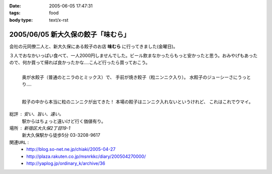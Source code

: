 :date: 2005-06-05 17:47:31
:tags: food
:body type: text/x-rst

===================================
2005/06/05 新大久保の餃子「味むら」
===================================

会社の元同僚二人と、新大久保にある餃子のお店 **味むら** に行ってきました(金曜日)。

３人でおなかいっぱい食べて、一人2000円しませんでした。ビール飲まなかったらもっと安かったと思う。おみやげもあったので、何か買って帰れば良かったかな‥‥こんど行ったら買っておこう。



.. :extend type: text/x-rst
.. :extend:

.. figure:: ajimura1
  :align: left
  :class: visualClear

  奥が水餃子（普通のとニラのとミックス）で、
  手前が焼き餃子（粒ニンニク入り）。
  水餃子のジューシーさにうっとり‥‥

.. figure:: ajimura2
  :align: left
  :class: visualClear

  餃子の中から本当に粒のニンニクが出てきた！
  本場の餃子はニンニク入れないというけれど、
  これはこれでウマイ。

.. class:: visualClear

``総評`` : 安い、旨い、遠い。
  駅からはちょっと遠いけど行く価値有り。

``場所`` : 新宿区大久保2丁目19-1
  新大久保駅から徒歩5分
  03-3208-9617

``関連URL`` :
  - http://blog.so-net.ne.jp/chiaki/2005-04-27
  - http://plaza.rakuten.co.jp/msnrkkc/diary/200504270000/
  - http://yaplog.jp/ordinary_k/archive/36




.. :comments:
.. :comment id: 2005-11-28.5079323477
.. :title: Re: 新大久保の餃子「味むら」
.. :author: 清水川
.. :date: 2005-07-08 20:08:09
.. :email: taka@freia.jp
.. :url: 
.. :body:
.. 自己メモ。住所。
.. 
.. 寄り駅： JR新大久保駅　徒歩5分
.. 住所：新宿区大久保2丁目19-1
.. tel：03－3208－9617
.. 
.. 
.. 
.. :comments:
.. :comment id: 2005-12-17.6815408186
.. :title: Re:新大久保の餃子「味むら」
.. :author: 餃子大好きっ子
.. :date: 2005-12-17 15:08:03
.. :email: 
.. :url: 
.. :body:
.. 餃子が大好きなのでタイトルから入ってきました。
.. そこの餃子って美味しいですか？
.. 楽天に餃子亭味むらってでてたけど、同じですかね？
.. http://www.rakuten.co.jp/ajimura/
.. 頼んでみようか迷ってます・・・
.. またお邪魔します。
.. 
.. :comments:
.. :comment id: 2005-12-18.8076605165
.. :title: Re:楽天に餃子亭味むら
.. :author: 清水川
.. :date: 2005-12-18 23:40:09
.. :email: 
.. :url: 
.. :body:
.. > 楽天に餃子亭味むらってでてたけど、同じですかね？
.. 
.. あ、このお店です。楽天で売ってるんだ‥‥知らなかった。
.. 写真みたらまた食べたくなってきた(^^;
.. 
.. :comments:
.. :comment id: 2007-08-10.7326823450
.. :title: Re:新大久保の餃子「味むら」
.. :author: 清水川
.. :date: 2007-08-10 19:12:13
.. :email: 
.. :url: 
.. :body:
.. 自己メモ２
.. だいたい21:30頃に閉店するらしい。売り切れ仕舞い？
.. 
.. 
.. :comments:
.. :comment id: 2008-02-23.7991143066
.. :title: Re:新大久保の餃子「味むら」
.. :author: laitdecoco
.. :date: 2008-02-23 09:33:20
.. :email: neige_yu@hotmail.com
.. :url: 
.. :body:
.. つい懐かしくて検索してたらいきなりヒットしました。写真がおいしそうですー。
.. おじちゃんもおばちゃんも元気かな？
.. つぶ入り焼き、にら水餃子、砂肝いため、ザーサイのラー油であえたの、花巻、甕だし紹興酒・・・
.. 連れてった友だち、みんなファンになってました。かくいう私も友達の紹介
.. んー。
.. 
.. :trackbacks:
.. :trackback id: 2005-11-28.5080474802
.. :title: 餃子 味むら
.. :blog name: ペンギン日記♪
.. :url: http://blog.so-net.ne.jp/chiaki/2005-04-27
.. :date: 2005-11-28 00:48:28
.. :body:
.. 知人たちと、新大久保の美味しい餃子屋さんで晩ゴハン。
.. 
.. 
.. 
.. 遅れてきた４人目が１時間半後くらいに到着するまで、ひたすら食べていたんだけど、その間、２種類の餃子しか食べなかった。・・・でも飽きなかった。
.. 美味しかったですね。
.. 
.. 
.. ニラ餃子は、早くいかないとなくなるかな？
.. これは焼き餃子？
.. 
.. 
.. 
